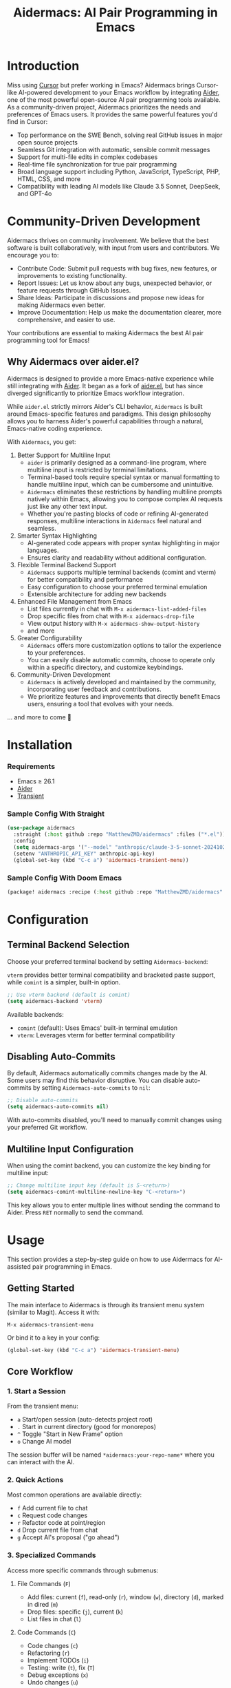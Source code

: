 #+TITLE: Aidermacs: AI Pair Programming in Emacs
#+OPTIONS: toc:2

* Introduction

Miss using [[https://cursor.sh][Cursor]] but prefer working in Emacs? Aidermacs brings Cursor-like AI-powered development to your Emacs workflow by integrating [[https://github.com/paul-gauthier/aider][Aider]], one of the most powerful open-source AI pair programming tools available. As a community-driven project, Aidermacs prioritizes the needs and preferences of Emacs users. It provides the same powerful features you'd find in Cursor:

- Top performance on the SWE Bench, solving real GitHub issues in major open source projects
- Seamless Git integration with automatic, sensible commit messages
- Support for multi-file edits in complex codebases
- Real-time file synchronization for true pair programming
- Broad language support including Python, JavaScript, TypeScript, PHP, HTML, CSS, and more
- Compatibility with leading AI models like Claude 3.5 Sonnet, DeepSeek, and GPT-4o

* Community-Driven Development

Aidermacs thrives on community involvement. We believe that the best software is built collaboratively, with input from users and contributors.  We encourage you to:

- Contribute Code:  Submit pull requests with bug fixes, new features, or improvements to existing functionality.
- Report Issues:  Let us know about any bugs, unexpected behavior, or feature requests through GitHub Issues.
- Share Ideas:  Participate in discussions and propose new ideas for making Aidermacs even better.
- Improve Documentation: Help us make the documentation clearer, more comprehensive, and easier to use.

Your contributions are essential to making Aidermacs the best AI pair programming tool for Emacs!

** Why Aidermacs over aider.el?

Aidermacs is designed to provide a more Emacs-native experience while still integrating with [[https://github.com/paul-gauthier/aider][Aider]]. It began as a fork of [[https://github.com/tninja/aider.el][aider.el]], but has since diverged significantly to prioritize Emacs workflow integration.

While =aider.el= strictly mirrors Aider's CLI behavior, =Aidermacs= is built around Emacs-specific features and paradigms. This design philosophy allows you to harness Aider's powerful capabilities through a natural, Emacs-native coding experience.

With =Aidermacs=, you get:

1. Better Support for Multiline Input
   - =aider= is primarily designed as a command-line program, where multiline input is restricted by terminal limitations.
   - Terminal-based tools require special syntax or manual formatting to handle multiline input, which can be cumbersome and unintuitive.
   - =Aidermacs= eliminates these restrictions by handling multiline prompts natively within Emacs, allowing you to compose complex AI requests just like any other text input.
   - Whether you're pasting blocks of code or refining AI-generated responses, multiline interactions in =Aidermacs= feel natural and seamless.

2. Smarter Syntax Highlighting
   - AI-generated code appears with proper syntax highlighting in major languages.
   - Ensures clarity and readability without additional configuration.

3. Flexible Terminal Backend Support
   - =Aidermacs= supports multiple terminal backends (comint and vterm) for better compatibility and performance
   - Easy configuration to choose your preferred terminal emulation
   - Extensible architecture for adding new backends

4. Enhanced File Management from Emacs
   - List files currently in chat with =M-x aidermacs-list-added-files=
   - Drop specific files from chat with =M-x aidermacs-drop-file=
   - View output history with =M-x aidermacs-show-output-history=
   - and more

6. Greater Configurability
    - =Aidermacs= offers more customization options to tailor the experience to your preferences.
    - You can easily disable automatic commits, choose to operate only within a specific directory, and customize keybindings.

5. Community-Driven Development
   - =Aidermacs= is actively developed and maintained by the community, incorporating user feedback and contributions.
   - We prioritize features and improvements that directly benefit Emacs users, ensuring a tool that evolves with your needs.

... and more to come 🚀

* Installation

*** Requirements
- Emacs ≥ 26.1
- [[https://aider.chat/docs/install.html][Aider]]
- [[https://github.com/magit/transient][Transient]]

*** Sample Config With Straight
#+BEGIN_SRC emacs-lisp
(use-package aidermacs
  :straight (:host github :repo "MatthewZMD/aidermacs" :files ("*.el"))
  :config
  (setq aidermacs-args '("--model" "anthropic/claude-3-5-sonnet-20241022"))
  (setenv "ANTHROPIC_API_KEY" anthropic-api-key)
  (global-set-key (kbd "C-c a") 'aidermacs-transient-menu))
#+END_SRC

*** Sample Config With Doom Emacs
#+BEGIN_SRC emacs-lisp
(package! aidermacs :recipe (:host github :repo "MatthewZMD/aidermacs" :files ("*.el")))
#+END_SRC

* Configuration

** Terminal Backend Selection

Choose your preferred terminal backend by setting =Aidermacs-backend=:

=vterm= provides better terminal compatibility and bracketed paste support, while =comint= is a simpler, built-in option.

#+BEGIN_SRC emacs-lisp
;; Use vterm backend (default is comint)
(setq aidermacs-backend 'vterm)
#+END_SRC

Available backends:
- =comint= (default): Uses Emacs' built-in terminal emulation
- =vterm=: Leverages vterm for better terminal compatibility

** Disabling Auto-Commits

By default, Aidermacs automatically commits changes made by the AI. Some users may find this behavior disruptive. You can disable auto-commits by setting =Aidermacs-auto-commits= to =nil=:

#+BEGIN_SRC emacs-lisp
;; Disable auto-commits
(setq aidermacs-auto-commits nil)
#+END_SRC

With auto-commits disabled, you'll need to manually commit changes using your preferred Git workflow.

** Multiline Input Configuration

When using the comint backend, you can customize the key binding for multiline input:

#+BEGIN_SRC emacs-lisp
;; Change multiline input key (default is S-<return>)
(setq aidermacs-comint-multiline-newline-key "C-<return>")
#+END_SRC

This key allows you to enter multiple lines without sending the command to Aider. Press =RET= normally to send the command.

* Usage

This section provides a step-by-step guide on how to use Aidermacs for AI-assisted pair programming in Emacs.

** Getting Started

The main interface to Aidermacs is through its transient menu system (similar to Magit). Access it with:

#+BEGIN_SRC
M-x aidermacs-transient-menu
#+END_SRC

Or bind it to a key in your config:

#+BEGIN_SRC emacs-lisp
(global-set-key (kbd "C-c a") 'aidermacs-transient-menu)
#+END_SRC

** Core Workflow

*** 1. Start a Session
From the transient menu:
- =a= Start/open session (auto-detects project root)
- =.= Start in current directory (good for monorepos)
- =^= Toggle "Start in New Frame" option
- =o= Change AI model

The session buffer will be named =*aidermacs:your-repo-name*= where you can interact with the AI.

*** 2. Quick Actions
Most common operations are available directly:
- =f= Add current file to chat
- =c= Request code changes
- =r= Refactor code at point/region
- =d= Drop current file from chat
- =g= Accept AI's proposal ("go ahead")

*** 3. Specialized Commands
Access more specific commands through submenus:

**** File Commands (=F=)
- Add files: current (=f=), read-only (=r=), window (=w=), directory (=d=), marked in dired (=m=)
- Drop files: specific (=j=), current (=k=)
- List files in chat (=l=)

**** Code Commands (=C=)
- Code changes (=c=)
- Refactoring (=r=)
- Implement TODOs (=i=)
- Testing: write (=t=), fix (=T=)
- Debug exceptions (=x=)
- Undo changes (=u=)

**** Understanding Code (Under "Understanding")
- =m= Show last commit
- =q= Ask questions
- =e= Explain code at point/region
- =p= Explain symbol under point

**** Other Features
- =H= View session history
- =C= Copy last AI output
- =l= Clear buffer
- =h= Get help

** Working with Code Blocks

When editing =.aider.prompt.org= or other files, these keybindings are available:

- =C-c C-n= or =C-<return>=: Send line/region line-by-line
- =C-c C-c=: Send block/region as whole
- =C-c C-z=: Switch to Aidermacs buffer

** Prompt Files

The =.aider.prompt.org= file (created with =M-x aidermacs-open-prompt-file=) is useful for:
- Storing frequently used prompts
- Documenting common workflows
- Quick access to complex instructions

The file is automatically recognized and enables Aidermacs minor mode with the above keybindings.

** Tips

1. Start with Core Actions to begin a session
2. Use Quick Actions for common tasks
3. Explore specialized commands through submenus for more specific needs
4. The transient interface shows all available commands - no need to memorize!
5. Use =C-g= to cancel any transient menu operation
